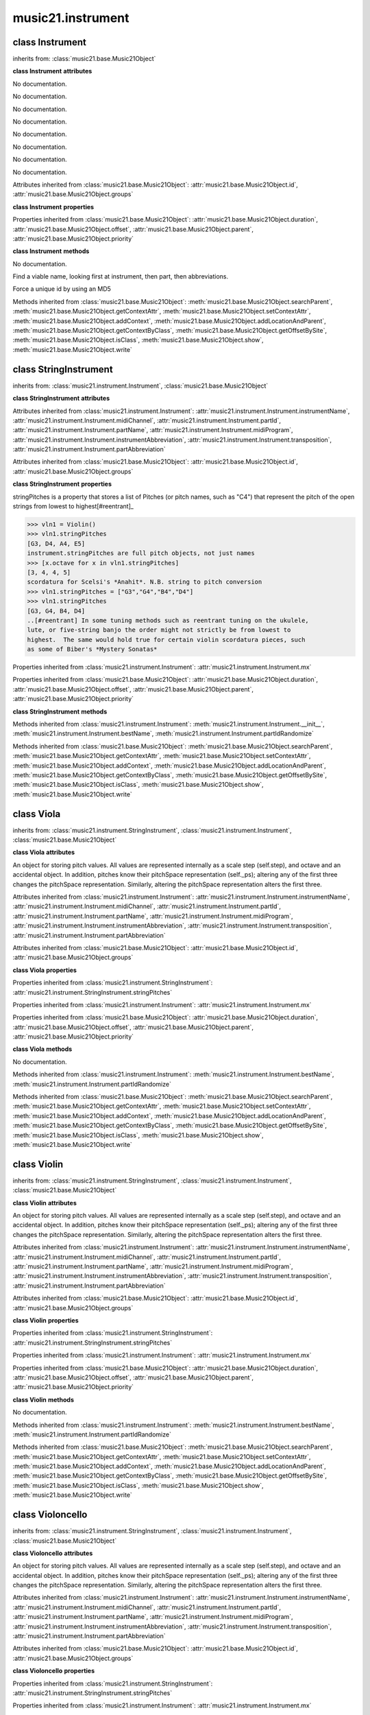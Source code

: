 .. _moduleInstrument:

music21.instrument
==================

.. WARNING: DO NOT EDIT THIS FILE: AUTOMATICALLY GENERATED

.. module:: music21.instrument



class Instrument
----------------

.. class:: Instrument


    inherits from: :class:`music21.base.Music21Object`

    **class Instrument** **attributes**

    .. attribute:: instrumentName

    No documentation. 

    .. attribute:: midiChannel

    No documentation. 

    .. attribute:: partId

    No documentation. 

    .. attribute:: partName

    No documentation. 

    .. attribute:: midiProgram

    No documentation. 

    .. attribute:: instrumentAbbreviation

    No documentation. 

    .. attribute:: transposition

    No documentation. 

    .. attribute:: partAbbreviation

    No documentation. 

    Attributes inherited from :class:`music21.base.Music21Object`: :attr:`music21.base.Music21Object.id`, :attr:`music21.base.Music21Object.groups`

    **class Instrument** **properties**

    .. attribute:: mx

    

    

    Properties inherited from :class:`music21.base.Music21Object`: :attr:`music21.base.Music21Object.duration`, :attr:`music21.base.Music21Object.offset`, :attr:`music21.base.Music21Object.parent`, :attr:`music21.base.Music21Object.priority`

    **class Instrument** **methods**

    .. method:: __init__()

    No documentation. 

    .. method:: bestName()

    Find a viable name, looking first at instrument, then part, then abbreviations. 

    .. method:: partIdRandomize()

    Force a unique id by using an MD5 

    Methods inherited from :class:`music21.base.Music21Object`: :meth:`music21.base.Music21Object.searchParent`, :meth:`music21.base.Music21Object.getContextAttr`, :meth:`music21.base.Music21Object.setContextAttr`, :meth:`music21.base.Music21Object.addContext`, :meth:`music21.base.Music21Object.addLocationAndParent`, :meth:`music21.base.Music21Object.getContextByClass`, :meth:`music21.base.Music21Object.getOffsetBySite`, :meth:`music21.base.Music21Object.isClass`, :meth:`music21.base.Music21Object.show`, :meth:`music21.base.Music21Object.write`


class StringInstrument
----------------------

.. class:: StringInstrument


    inherits from: :class:`music21.instrument.Instrument`, :class:`music21.base.Music21Object`

    **class StringInstrument** **attributes**

    Attributes inherited from :class:`music21.instrument.Instrument`: :attr:`music21.instrument.Instrument.instrumentName`, :attr:`music21.instrument.Instrument.midiChannel`, :attr:`music21.instrument.Instrument.partId`, :attr:`music21.instrument.Instrument.partName`, :attr:`music21.instrument.Instrument.midiProgram`, :attr:`music21.instrument.Instrument.instrumentAbbreviation`, :attr:`music21.instrument.Instrument.transposition`, :attr:`music21.instrument.Instrument.partAbbreviation`

    Attributes inherited from :class:`music21.base.Music21Object`: :attr:`music21.base.Music21Object.id`, :attr:`music21.base.Music21Object.groups`

    **class StringInstrument** **properties**

    .. attribute:: stringPitches

    stringPitches is a property that stores a list of Pitches (or pitch names, such as "C4") that represent the pitch of the open strings from lowest to highest[#reentrant]_ 

    >>> vln1 = Violin()
    >>> vln1.stringPitches
    [G3, D4, A4, E5] 
    instrument.stringPitches are full pitch objects, not just names 
    >>> [x.octave for x in vln1.stringPitches]
    [3, 4, 4, 5] 
    scordatura for Scelsi's *Anahit*. N.B. string to pitch conversion 
    >>> vln1.stringPitches = ["G3","G4","B4","D4"]
    >>> vln1.stringPitches
    [G3, G4, B4, D4] 
    ..[#reentrant] In some tuning methods such as reentrant tuning on the ukulele, 
    lute, or five-string banjo the order might not strictly be from lowest to 
    highest.  The same would hold true for certain violin scordatura pieces, such 
    as some of Biber's *Mystery Sonatas* 

    Properties inherited from :class:`music21.instrument.Instrument`: :attr:`music21.instrument.Instrument.mx`

    Properties inherited from :class:`music21.base.Music21Object`: :attr:`music21.base.Music21Object.duration`, :attr:`music21.base.Music21Object.offset`, :attr:`music21.base.Music21Object.parent`, :attr:`music21.base.Music21Object.priority`

    **class StringInstrument** **methods**

    Methods inherited from :class:`music21.instrument.Instrument`: :meth:`music21.instrument.Instrument.__init__`, :meth:`music21.instrument.Instrument.bestName`, :meth:`music21.instrument.Instrument.partIdRandomize`

    Methods inherited from :class:`music21.base.Music21Object`: :meth:`music21.base.Music21Object.searchParent`, :meth:`music21.base.Music21Object.getContextAttr`, :meth:`music21.base.Music21Object.setContextAttr`, :meth:`music21.base.Music21Object.addContext`, :meth:`music21.base.Music21Object.addLocationAndParent`, :meth:`music21.base.Music21Object.getContextByClass`, :meth:`music21.base.Music21Object.getOffsetBySite`, :meth:`music21.base.Music21Object.isClass`, :meth:`music21.base.Music21Object.show`, :meth:`music21.base.Music21Object.write`


class Viola
-----------

.. class:: Viola


    inherits from: :class:`music21.instrument.StringInstrument`, :class:`music21.instrument.Instrument`, :class:`music21.base.Music21Object`

    **class Viola** **attributes**

    .. attribute:: lowestNote

    An object for storing pitch values. All values are represented internally as a scale step (self.step), and octave and an accidental object. In addition, pitches know their pitchSpace representation (self._ps); altering any of the first three changes the pitchSpace representation. Similarly, altering the pitchSpace representation alters the first three. 

    Attributes inherited from :class:`music21.instrument.Instrument`: :attr:`music21.instrument.Instrument.instrumentName`, :attr:`music21.instrument.Instrument.midiChannel`, :attr:`music21.instrument.Instrument.partId`, :attr:`music21.instrument.Instrument.partName`, :attr:`music21.instrument.Instrument.midiProgram`, :attr:`music21.instrument.Instrument.instrumentAbbreviation`, :attr:`music21.instrument.Instrument.transposition`, :attr:`music21.instrument.Instrument.partAbbreviation`

    Attributes inherited from :class:`music21.base.Music21Object`: :attr:`music21.base.Music21Object.id`, :attr:`music21.base.Music21Object.groups`

    **class Viola** **properties**

    Properties inherited from :class:`music21.instrument.StringInstrument`: :attr:`music21.instrument.StringInstrument.stringPitches`

    Properties inherited from :class:`music21.instrument.Instrument`: :attr:`music21.instrument.Instrument.mx`

    Properties inherited from :class:`music21.base.Music21Object`: :attr:`music21.base.Music21Object.duration`, :attr:`music21.base.Music21Object.offset`, :attr:`music21.base.Music21Object.parent`, :attr:`music21.base.Music21Object.priority`

    **class Viola** **methods**

    .. method:: __init__()

    No documentation. 

    Methods inherited from :class:`music21.instrument.Instrument`: :meth:`music21.instrument.Instrument.bestName`, :meth:`music21.instrument.Instrument.partIdRandomize`

    Methods inherited from :class:`music21.base.Music21Object`: :meth:`music21.base.Music21Object.searchParent`, :meth:`music21.base.Music21Object.getContextAttr`, :meth:`music21.base.Music21Object.setContextAttr`, :meth:`music21.base.Music21Object.addContext`, :meth:`music21.base.Music21Object.addLocationAndParent`, :meth:`music21.base.Music21Object.getContextByClass`, :meth:`music21.base.Music21Object.getOffsetBySite`, :meth:`music21.base.Music21Object.isClass`, :meth:`music21.base.Music21Object.show`, :meth:`music21.base.Music21Object.write`


class Violin
------------

.. class:: Violin


    inherits from: :class:`music21.instrument.StringInstrument`, :class:`music21.instrument.Instrument`, :class:`music21.base.Music21Object`

    **class Violin** **attributes**

    .. attribute:: lowestNote

    An object for storing pitch values. All values are represented internally as a scale step (self.step), and octave and an accidental object. In addition, pitches know their pitchSpace representation (self._ps); altering any of the first three changes the pitchSpace representation. Similarly, altering the pitchSpace representation alters the first three. 

    Attributes inherited from :class:`music21.instrument.Instrument`: :attr:`music21.instrument.Instrument.instrumentName`, :attr:`music21.instrument.Instrument.midiChannel`, :attr:`music21.instrument.Instrument.partId`, :attr:`music21.instrument.Instrument.partName`, :attr:`music21.instrument.Instrument.midiProgram`, :attr:`music21.instrument.Instrument.instrumentAbbreviation`, :attr:`music21.instrument.Instrument.transposition`, :attr:`music21.instrument.Instrument.partAbbreviation`

    Attributes inherited from :class:`music21.base.Music21Object`: :attr:`music21.base.Music21Object.id`, :attr:`music21.base.Music21Object.groups`

    **class Violin** **properties**

    Properties inherited from :class:`music21.instrument.StringInstrument`: :attr:`music21.instrument.StringInstrument.stringPitches`

    Properties inherited from :class:`music21.instrument.Instrument`: :attr:`music21.instrument.Instrument.mx`

    Properties inherited from :class:`music21.base.Music21Object`: :attr:`music21.base.Music21Object.duration`, :attr:`music21.base.Music21Object.offset`, :attr:`music21.base.Music21Object.parent`, :attr:`music21.base.Music21Object.priority`

    **class Violin** **methods**

    .. method:: __init__()

    No documentation. 

    Methods inherited from :class:`music21.instrument.Instrument`: :meth:`music21.instrument.Instrument.bestName`, :meth:`music21.instrument.Instrument.partIdRandomize`

    Methods inherited from :class:`music21.base.Music21Object`: :meth:`music21.base.Music21Object.searchParent`, :meth:`music21.base.Music21Object.getContextAttr`, :meth:`music21.base.Music21Object.setContextAttr`, :meth:`music21.base.Music21Object.addContext`, :meth:`music21.base.Music21Object.addLocationAndParent`, :meth:`music21.base.Music21Object.getContextByClass`, :meth:`music21.base.Music21Object.getOffsetBySite`, :meth:`music21.base.Music21Object.isClass`, :meth:`music21.base.Music21Object.show`, :meth:`music21.base.Music21Object.write`


class Violoncello
-----------------

.. class:: Violoncello


    inherits from: :class:`music21.instrument.StringInstrument`, :class:`music21.instrument.Instrument`, :class:`music21.base.Music21Object`

    **class Violoncello** **attributes**

    .. attribute:: lowestNote

    An object for storing pitch values. All values are represented internally as a scale step (self.step), and octave and an accidental object. In addition, pitches know their pitchSpace representation (self._ps); altering any of the first three changes the pitchSpace representation. Similarly, altering the pitchSpace representation alters the first three. 

    Attributes inherited from :class:`music21.instrument.Instrument`: :attr:`music21.instrument.Instrument.instrumentName`, :attr:`music21.instrument.Instrument.midiChannel`, :attr:`music21.instrument.Instrument.partId`, :attr:`music21.instrument.Instrument.partName`, :attr:`music21.instrument.Instrument.midiProgram`, :attr:`music21.instrument.Instrument.instrumentAbbreviation`, :attr:`music21.instrument.Instrument.transposition`, :attr:`music21.instrument.Instrument.partAbbreviation`

    Attributes inherited from :class:`music21.base.Music21Object`: :attr:`music21.base.Music21Object.id`, :attr:`music21.base.Music21Object.groups`

    **class Violoncello** **properties**

    Properties inherited from :class:`music21.instrument.StringInstrument`: :attr:`music21.instrument.StringInstrument.stringPitches`

    Properties inherited from :class:`music21.instrument.Instrument`: :attr:`music21.instrument.Instrument.mx`

    Properties inherited from :class:`music21.base.Music21Object`: :attr:`music21.base.Music21Object.duration`, :attr:`music21.base.Music21Object.offset`, :attr:`music21.base.Music21Object.parent`, :attr:`music21.base.Music21Object.priority`

    **class Violoncello** **methods**

    .. method:: __init__()

    No documentation. 

    Methods inherited from :class:`music21.instrument.Instrument`: :meth:`music21.instrument.Instrument.bestName`, :meth:`music21.instrument.Instrument.partIdRandomize`

    Methods inherited from :class:`music21.base.Music21Object`: :meth:`music21.base.Music21Object.searchParent`, :meth:`music21.base.Music21Object.getContextAttr`, :meth:`music21.base.Music21Object.setContextAttr`, :meth:`music21.base.Music21Object.addContext`, :meth:`music21.base.Music21Object.addLocationAndParent`, :meth:`music21.base.Music21Object.getContextByClass`, :meth:`music21.base.Music21Object.getOffsetBySite`, :meth:`music21.base.Music21Object.isClass`, :meth:`music21.base.Music21Object.show`, :meth:`music21.base.Music21Object.write`


